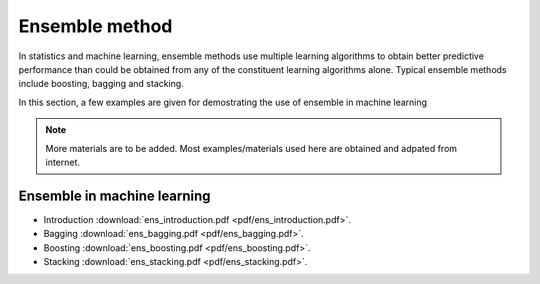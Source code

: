 
Ensemble method
=====

In statistics and machine learning, ensemble methods use multiple learning algorithms to obtain better predictive performance than could be obtained from any of the constituent learning algorithms alone. Typical ensemble methods include boosting, bagging and stacking.

In this section, a few examples are given for demostrating the use of ensemble in machine learning

.. note::

   More materials are to be added. Most examples/materials used here are obtained and adpated from internet.

Ensemble in machine learning
--------
* Introduction :download:`ens_introduction.pdf <pdf/ens_introduction.pdf>`.
* Bagging :download:`ens_bagging.pdf <pdf/ens_bagging.pdf>`.
* Boosting :download:`ens_boosting.pdf <pdf/ens_boosting.pdf>`.
* Stacking :download:`ens_stacking.pdf <pdf/ens_stacking.pdf>`.
